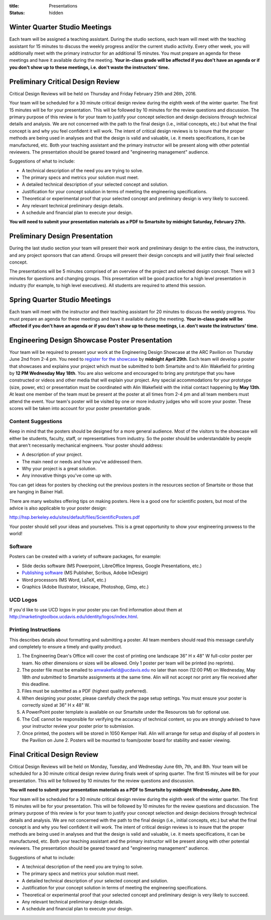 :title: Presentations
:status: hidden

Winter Quarter Studio Meetings
==============================

Each team will be assigned a teaching assistant. During the studio sections,
each team will meet with the teaching assistant for 15 minutes to discuss the
weekly progress and/or the current studio activity. Every other week, you will
additionally meet with the primary instructor for an additional 15 minutes.
You must prepare an agenda for these meetings and have it available during the
meeting. **Your in-class grade will be affected if you don't have an agenda or
if you don't show up to these meetings, i.e. don't waste the instructors'
time.**

Preliminary Critical Design Review
==================================

Critical Design Reviews will be held on Thursday and Friday February 25th and
26th, 2016.

Your team will be scheduled for a 30 minute critical design review during the
eighth week of the winter quarter. The first 15 minutes will be for your
presentation. This will be followed by 10 minutes for the review questions and
discussion. The primary purpose of this review is for your team to justify your
concept selection and design decisions through technical details and analysis.
We are not concerned with the path to the final design (i.e., initial concepts,
etc.) but what the final concept is and why you feel confident it will work.
The intent of critical design reviews is to insure that the proper methods are
being used in analyses and that the design is valid and valuable, i.e. it meets
specifications, it can be manufactured, etc. Both your teaching assistant and
the primary instructor will be present along with other potential reviewers.
The presentation should be geared toward and "engineering management" audience.

Suggestions of what to include:

- A technical description of the need you are trying to solve.
- The primary specs and metrics your solution must meet.
- A detailed technical description of your selected concept and solution.
- Justification for your concept solution in terms of meeting the engineering
  specifications.
- Theoretical or experimental proof that your selected concept and preliminary
  design is very likely to succeed.
- Any relevant technical preliminary design details.
- A schedule and financial plan to execute your design.

**You will need to submit your presentation materials as a PDF to Smartsite by
midnight Saturday, February 27th.**

Preliminary Design Presentation
===============================

During the last studio section your team will present their work and
preliminary design to the entire class, the instructors, and any project
sponsors that can attend. Groups will present their design concepts and will
justify their final selected concept.

The presentations will be 5 minutes comprised of an overview of the project and
selected design concept. There will 3 minutes for questions and changing
groups. This presentation will be good practice for a high level presentation
in industry (for example, to high level executives). All students are required
to attend this session.

Spring Quarter Studio Meetings
==============================

Each team will meet with the instructor and their teaching assistant for 20
minutes to discuss the weekly progress. You must prepare an agenda for these
meetings and have it available during the meeting. **Your in-class grade will
be affected if you don't have an agenda or if you don't show up to these
meetings, i.e. don't waste the instructors' time.**

Engineering Design Showcase Poster Presentation
===============================================

Your team will be required to present your work at the Engineering Design
Showcase at the ARC Pavilion on Thursday June 2nd from 2-4 pm. You need to
`register for the showcase`_ by **midnight April 29th**. Each team will develop
a poster that showcases and explains your project which must be submitted to
both Smartsite and to Alin Wakefield for printing by **12 PM Wednesday May
18th**. You are also welcome and encouraged to bring any prototype that you
have constructed or videos and other media that will explain your project. Any
special accommodations for your prototype (size, power, etc) or presentation
must be coordinated with Alin Wakefield with the initial contact happening by
**May 13th**. At least one member of the team must be present at the poster at
all times from 2-4 pm and all team members must attend the event. Your team's
poster will be visited by one or more industry judges who will score your
poster. These scores will be taken into account for your poster presentation
grade.

.. _register for the showcase: https://docs.google.com/forms/d/1TNeQLa5H-L7bvlZe-pwQ7gfwpL7Q62r3i_2lawmZb6g/viewform?c=0&w=1

Content Suggestions
-------------------

Keep in mind that the posters should be designed for a more general audience.
Most of the visitors to the showcase will either be students, faculty, staff,
or representatives from industry. So the poster should be understandable by
people that aren't necessarily mechanical engineers. Your poster should
address:

- A description of your project.
- The main need or needs and how you've addressed them.
- Why your project is a great solution.
- Any innovative things you've come up with.

You can get ideas for posters by checking out the previous posters in the
resources section of Smartsite or those that are hanging in Bainer Hall.

There are many websites offering tips on making posters. Here is a good one for
scientific posters, but most of the advice is also applicable to your poster
design:

http://hsp.berkeley.edu/sites/default/files/ScientificPosters.pdf

Your poster should sell your ideas and yourselves. This is a great opportunity
to show your engineering prowess to the world!

Software
--------

Posters can be created with a variety of software packages, for example:

- Slide decks software (MS
  Powerpoint, LibreOffice Impress, Google Presentations, etc.)
- `Publishing software <https://en.wikipedia.org/wiki/Desktop_publishing>`_ (MS
  Publisher, Scribus, Adobe InDesign)
- Word processors (MS Word, LaTeX, etc.)
- Graphics (Adobe Illustrator, Inkscape, Photoshop, Gimp, etc.)

UCD Logos
---------

If you'd like to use UCD logos in your poster you can find information about
them at http://marketingtoolbox.ucdavis.edu/identity/logos/index.html.

Printing Instructions
---------------------

This describes details about formatting and submitting a poster. All team
members should read this message carefully and completely to ensure a timely
and quality product.

1. The Engineering Dean's Office will cover the cost of printing one landscape
   36" H x 48" W full-color poster per team. No other dimensions or sizes will
   be allowed. Only 1 poster per team will be printed (no reprints).
2. The poster file must be emailed to amwakefield@ucdavis.edu no later than
   noon (12:00 PM) on Wednesday, May 18th *and* submitted to Smartsite
   assignments at the same time. Alin will not accept nor print any file
   received after this deadline.
3. Files must be submitted as a PDF (highest quality preferred).
4. When designing your poster, please carefully check the page setup settings.
   You must ensure your poster is correctly sized at 36" H x 48" W.
5. A PowerPoint poster template is available on our Smartsite under the
   Resources tab for optional use.
6. The CoE cannot be responsible for verifying the accuracy of technical
   content, so you are strongly advised to have your instructor review your
   poster prior to submission.
7. Once printed, the posters will be stored in 1050 Kemper Hall. Alin will
   arrange for setup and display of all posters in the Pavilion on June 2.
   Posters will be mounted to foam/poster board for stability and easier
   viewing.

Final Critical Design Review
============================

Critical Design Reviews will be held on Monday, Tuesday, and Wednesday June
6th, 7th, and 8th. Your team will be scheduled for a 30 minute critical design
review during finals week of spring quarter. The first 15 minutes will be for
your presentation. This will be followed by 10 minutes for the review questions
and discussion.

**You will need to submit your presentation materials as a PDF to Smartsite by
midnight Wednesday, June 8th.**


Your team will be scheduled for a 30 minute critical design review during the
eighth week of the winter quarter. The first 15 minutes will be for your
presentation. This will be followed by 10 minutes for the review questions and
discussion. The primary purpose of this review is for your team to justify your
concept selection and design decisions through technical details and analysis.
We are not concerned with the path to the final design (i.e., initial concepts,
etc.) but what the final concept is and why you feel confident it will work.
The intent of critical design reviews is to insure that the proper methods are
being used in analyses and that the design is valid and valuable, i.e. it meets
specifications, it can be manufactured, etc. Both your teaching assistant and
the primary instructor will be present along with other potential reviewers.
The presentation should be geared toward and "engineering management" audience.

Suggestions of what to include:

- A technical description of the need you are trying to solve.
- The primary specs and metrics your solution must meet.
- A detailed technical description of your selected concept and solution.
- Justification for your concept solution in terms of meeting the engineering
  specifications.
- Theoretical or experimental proof that your selected concept and preliminary
  design is very likely to succeed.
- Any relevant technical preliminary design details.
- A schedule and financial plan to execute your design.
